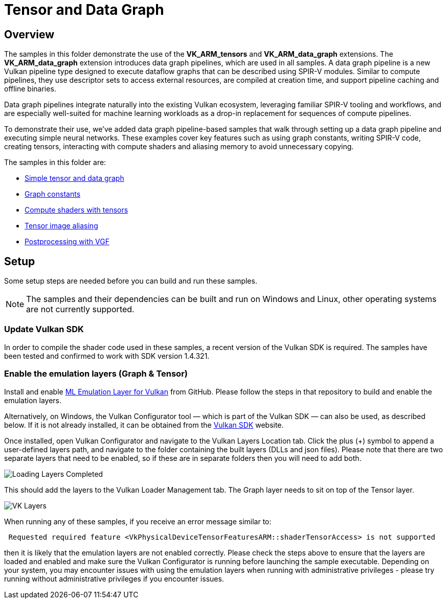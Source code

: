 ////
- Copyright (c) 2024-2025, Arm Limited and Contributors
-
- SPDX-License-Identifier: Apache-2.0
-
- Licensed under the Apache License, Version 2.0 the "License";
- you may not use this file except in compliance with the License.
- You may obtain a copy of the License at
-
-     http://www.apache.org/licenses/LICENSE-2.0
-
- Unless required by applicable law or agreed to in writing, software
- distributed under the License is distributed on an "AS IS" BASIS,
- WITHOUT WARRANTIES OR CONDITIONS OF ANY KIND, either express or implied.
- See the License for the specific language governing permissions and
- limitations under the License.
-
////

= Tensor and Data Graph

== Overview

The samples in this folder demonstrate the use of the *VK_ARM_tensors* and *VK_ARM_data_graph* extensions. The *VK_ARM_data_graph* extension introduces data graph pipelines, which are used in all samples. A data graph pipeline is a new Vulkan pipeline type designed to execute dataflow graphs that can be described using SPIR-V modules. Similar to compute pipelines, they use descriptor sets to access external resources, are compiled at creation time, and support pipeline caching and offline binaries.

Data graph pipelines integrate naturally into the existing Vulkan ecosystem, leveraging familiar SPIR-V tooling and workflows, and are especially well-suited for machine learning workloads as a drop-in replacement for sequences of compute pipelines.

To demonstrate their use, we’ve added data graph pipeline-based samples that walk through setting up a data graph pipeline and executing simple neural networks. These examples cover key features such as using graph constants, writing SPIR-V code, creating tensors, interacting with compute shaders and aliasing memory to avoid unnecessary copying.


The samples in this folder are:

* xref:simple_tensor_and_data_graph/README.adoc[Simple tensor and data graph]
* xref:graph_constants/README.adoc[Graph constants]
* xref:compute_shaders_with_tensors/README.adoc[Compute shaders with tensors]
* xref:tensor_image_aliasing/README.adoc[Tensor image aliasing]
* xref:postprocessing_with_vgf/README.adoc[Postprocessing with VGF]

== Setup

Some setup steps are needed before you can build and run these samples.

NOTE: The samples and their dependencies can be built and run on Windows and Linux, other operating systems are not currently supported.

=== Update Vulkan SDK

In order to compile the shader code used in these samples, a recent version of the Vulkan SDK is required. The samples have been tested and confirmed to work with SDK version 1.4.321.

=== Enable the emulation layers (Graph & Tensor)

Install and enable link:https://github.com/arm/ai-ml-emulation-layer-for-vulkan[ML Emulation Layer for Vulkan] from GitHub. Please follow the steps in that repository to build and enable the emulation layers.

Alternatively, on Windows, the Vulkan Configurator tool — which is part of the Vulkan SDK — can also be used, as described below. If it is not already installed, it can be obtained from the link:https://vulkan.lunarg.com/[Vulkan SDK] website.

Once installed, open Vulkan Configurator and navigate to the Vulkan Layers Location tab. Click the plus (+) symbol to append a user-defined layers path,
and navigate to the folder containing the built layers (DLLs and json files). Please note that there are two separate layers that need to be enabled, so if these are in separate folders then you will need to add both.

image::loading_layers.png[Loading Layers Completed]

This should add the layers to the Vulkan Loader Management tab. The Graph layer needs to sit on top of the Tensor layer.

image::verify_layers.png[VK Layers]

When running any of these samples, if you receive an error message similar to:
----
 Requested required feature <VkPhysicalDeviceTensorFeaturesARM::shaderTensorAccess> is not supported
----
then it is likely that the emulation layers are not enabled correctly. Please check the steps above to ensure that the layers are loaded and enabled and make sure the Vulkan Configurator is running before launching the sample executable. Depending on your system, you may encounter issues with using the emulation layers when running with administrative privileges - please try running without administrative privileges if you encounter issues.

